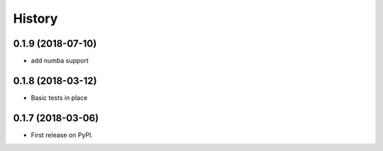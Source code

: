 =======
History
=======

0.1.9 (2018-07-10)
------------------

* add numba support

0.1.8 (2018-03-12)
------------------

* Basic tests in place

0.1.7 (2018-03-06)
------------------

* First release on PyPI.
